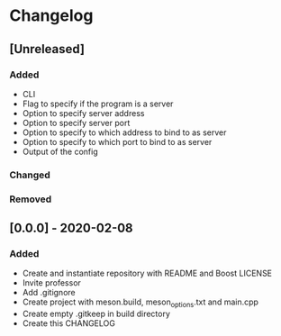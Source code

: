 * Changelog

** [Unreleased]
*** Added
- CLI
- Flag to specify if the program is a server
- Option to specify server address
- Option to specify server port
- Option to specify to which address to bind to as server
- Option to specify to which port to bind to as server
- Output of the config

*** Changed

*** Removed

** [0.0.0] - 2020-02-08
*** Added
- Create and instantiate repository with README and Boost LICENSE
- Invite professor
- Add .gitignore
- Create project with meson.build, meson_options.txt and main.cpp
- Create empty .gitkeep in build directory
- Create this CHANGELOG
